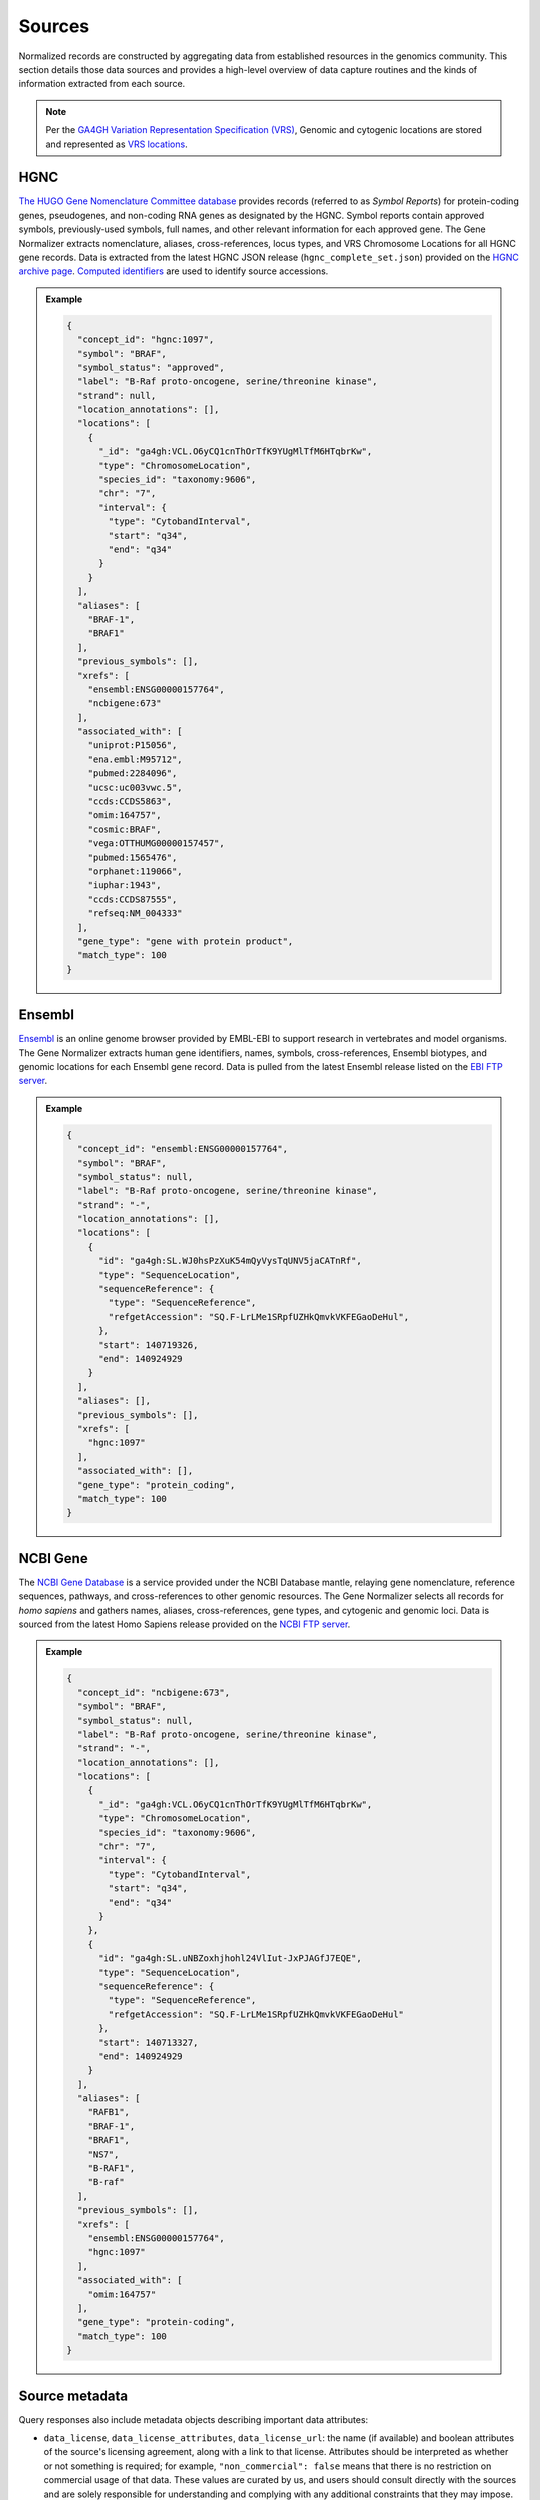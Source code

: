 .. _sources:

Sources
=======

Normalized records are constructed by aggregating data from established resources in the genomics community. This section details those data sources and provides a high-level overview of data capture routines and the kinds of information extracted from each source.

.. note::

   Per the `GA4GH Variation Representation Specification (VRS) <https://vrs.ga4gh.org/en/stable/>`_, Genomic and cytogenic locations are stored and represented as `VRS locations <https://vrs.ga4gh.org/en/stable/terms_and_model.html#location>`_.

HGNC
----

`The HUGO Gene Nomenclature Committee database <https://www.genenames.org/>`_ provides records (referred to as *Symbol Reports*) for protein-coding genes, pseudogenes, and non-coding RNA genes as designated by the HGNC. Symbol reports contain approved symbols, previously-used symbols, full names, and other relevant information for each approved gene. The Gene Normalizer extracts nomenclature, aliases, cross-references, locus types, and VRS Chromosome Locations for all HGNC gene records. Data is extracted from the latest HGNC JSON release (``hgnc_complete_set.json``) provided on the `HGNC archive page <https://www.genenames.org/download/archive/>`_. `Computed identifiers <https://vrs.ga4gh.org/en/stable/impl-guide/computed_identifiers.html>`_ are used to identify source accessions.

.. admonition:: Example

  .. code-block:: json

    {
      "concept_id": "hgnc:1097",
      "symbol": "BRAF",
      "symbol_status": "approved",
      "label": "B-Raf proto-oncogene, serine/threonine kinase",
      "strand": null,
      "location_annotations": [],
      "locations": [
        {
          "_id": "ga4gh:VCL.O6yCQ1cnThOrTfK9YUgMlTfM6HTqbrKw",
          "type": "ChromosomeLocation",
          "species_id": "taxonomy:9606",
          "chr": "7",
          "interval": {
            "type": "CytobandInterval",
            "start": "q34",
            "end": "q34"
          }
        }
      ],
      "aliases": [
        "BRAF-1",
        "BRAF1"
      ],
      "previous_symbols": [],
      "xrefs": [
        "ensembl:ENSG00000157764",
        "ncbigene:673"
      ],
      "associated_with": [
        "uniprot:P15056",
        "ena.embl:M95712",
        "pubmed:2284096",
        "ucsc:uc003vwc.5",
        "ccds:CCDS5863",
        "omim:164757",
        "cosmic:BRAF",
        "vega:OTTHUMG00000157457",
        "pubmed:1565476",
        "orphanet:119066",
        "iuphar:1943",
        "ccds:CCDS87555",
        "refseq:NM_004333"
      ],
      "gene_type": "gene with protein product",
      "match_type": 100
    }

Ensembl
-------

`Ensembl <https://ensembl.org>`_ is an online genome browser provided by EMBL-EBI to support research in vertebrates and model organisms. The Gene Normalizer extracts human gene identifiers, names, symbols, cross-references, Ensembl biotypes, and genomic locations for each Ensembl gene record. Data is pulled from the latest Ensembl release listed on the `EBI FTP server <https://ftp.ensembl.org/pub/current_gff3/homo_sapiens/Homo_sapiens.GRCh38.109.gff3.gz>`_.

.. admonition:: Example

  .. code-block:: json

    {
      "concept_id": "ensembl:ENSG00000157764",
      "symbol": "BRAF",
      "symbol_status": null,
      "label": "B-Raf proto-oncogene, serine/threonine kinase",
      "strand": "-",
      "location_annotations": [],
      "locations": [
        {
          "id": "ga4gh:SL.WJ0hsPzXuK54mQyVysTqUNV5jaCATnRf",
          "type": "SequenceLocation",
          "sequenceReference": {
            "type": "SequenceReference",
            "refgetAccession": "SQ.F-LrLMe1SRpfUZHkQmvkVKFEGaoDeHul",
          },
          "start": 140719326,
          "end": 140924929
        }
      ],
      "aliases": [],
      "previous_symbols": [],
      "xrefs": [
        "hgnc:1097"
      ],
      "associated_with": [],
      "gene_type": "protein_coding",
      "match_type": 100
    }

NCBI Gene
---------

The `NCBI Gene Database <https://www.ncbi.nlm.nih.gov/gene/>`_ is a service provided under the NCBI Database mantle, relaying gene nomenclature, reference sequences, pathways, and cross-references to other genomic resources. The Gene Normalizer selects all records for *homo sapiens* and gathers names, aliases, cross-references, gene types, and cytogenic and genomic loci. Data is sourced from the latest Homo Sapiens release provided on the `NCBI FTP server <https://ftp.ncbi.nlm.nih.gov/gene/DATA/GENE_INFO/Mammalia/>`_.

.. admonition:: Example

  .. code-block:: json

    {
      "concept_id": "ncbigene:673",
      "symbol": "BRAF",
      "symbol_status": null,
      "label": "B-Raf proto-oncogene, serine/threonine kinase",
      "strand": "-",
      "location_annotations": [],
      "locations": [
        {
          "_id": "ga4gh:VCL.O6yCQ1cnThOrTfK9YUgMlTfM6HTqbrKw",
          "type": "ChromosomeLocation",
          "species_id": "taxonomy:9606",
          "chr": "7",
          "interval": {
            "type": "CytobandInterval",
            "start": "q34",
            "end": "q34"
          }
        },
        {
          "id": "ga4gh:SL.uNBZoxhjhohl24VlIut-JxPJAGfJ7EQE",
          "type": "SequenceLocation",
          "sequenceReference": {
            "type": "SequenceReference",
            "refgetAccession": "SQ.F-LrLMe1SRpfUZHkQmvkVKFEGaoDeHul"
          },
          "start": 140713327,
          "end": 140924929
        }
      ],
      "aliases": [
        "RAFB1",
        "BRAF-1",
        "BRAF1",
        "NS7",
        "B-RAF1",
        "B-raf"
      ],
      "previous_symbols": [],
      "xrefs": [
        "ensembl:ENSG00000157764",
        "hgnc:1097"
      ],
      "associated_with": [
        "omim:164757"
      ],
      "gene_type": "protein-coding",
      "match_type": 100
    }

Source metadata
---------------

Query responses also include metadata objects describing important data attributes:

* ``data_license``, ``data_license_attributes``, ``data_license_url``: the name (if available) and boolean attributes of the source's licensing agreement, along with a link to that license. Attributes should be interpreted as whether or not something is required; for example, ``"non_commercial": false`` means that there is no restriction on commercial usage of that data. These values are curated by us, and users should consult directly with the sources and are solely responsible for understanding and complying with any additional constraints that they may impose.
* ``rdp_url``: link to the relevant entry on the `Reusable Data Project <https://reusabledata.org/>`_, if available. The RDP provides more extensive analysis of data licenses, particularly when sources employ custom licensing schemes.
* ``version``: the data release version.
* ``data_url``: the location of the materials used to generate source data in the Gene Normalizer. Where possible, a direct link is supplied.
* ``genome_assemblies``: The assembly, or assemblies, used for reported sequence location data.

.. admonition:: Example

  .. code-block:: json

    "NCBI": {
      "data_license": "custom",
      "data_license_url": "https://www.ncbi.nlm.nih.gov/home/about/policies/",
      "version": "20221021",
      "data_url": "ftp://ftp.ncbi.nlm.nih.gov",
      "rdp_url": "https://reusabledata.org/ncbi-gene.html",
      "data_license_attributes": {
        "non_commercial": false,
        "attribution": false,
        "share_alike": false
      },
      "genome_assemblies": [
        "GRCh38.p14"
      ]
    }

